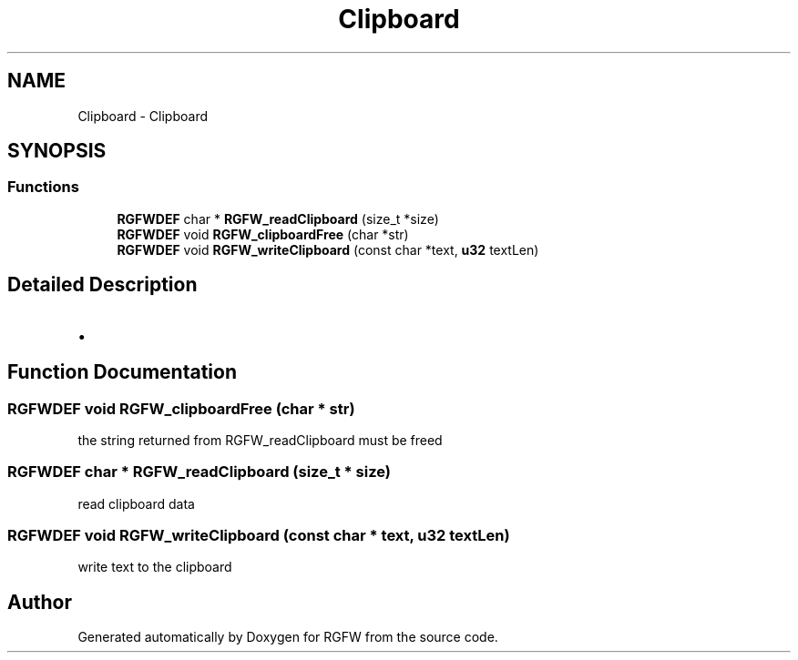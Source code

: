 .TH "Clipboard" 3 "Mon Dec 30 2024" "RGFW" \" -*- nroff -*-
.ad l
.nh
.SH NAME
Clipboard \- Clipboard
.SH SYNOPSIS
.br
.PP
.SS "Functions"

.in +1c
.ti -1c
.RI "\fBRGFWDEF\fP char * \fBRGFW_readClipboard\fP (size_t *size)"
.br
.ti -1c
.RI "\fBRGFWDEF\fP void \fBRGFW_clipboardFree\fP (char *str)"
.br
.ti -1c
.RI "\fBRGFWDEF\fP void \fBRGFW_writeClipboard\fP (const char *text, \fBu32\fP textLen)"
.br
.in -1c
.SH "Detailed Description"
.PP 

.IP "\(bu" 2

.PP

.SH "Function Documentation"
.PP 
.SS "\fBRGFWDEF\fP void RGFW_clipboardFree (char * str)"
the string returned from RGFW_readClipboard must be freed 
.SS "\fBRGFWDEF\fP char * RGFW_readClipboard (size_t * size)"
read clipboard data 
.SS "\fBRGFWDEF\fP void RGFW_writeClipboard (const char * text, \fBu32\fP textLen)"
write text to the clipboard 
.SH "Author"
.PP 
Generated automatically by Doxygen for RGFW from the source code\&.
